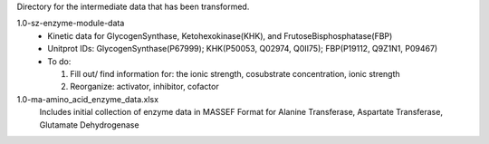 Directory for the intermediate data that has been transformed.

1.0-sz-enzyme-module-data
  - Kinetic data for GlycogenSynthase, Ketohexokinase(KHK), and FrutoseBisphosphatase(FBP)
  - Unitprot IDs: GlycogenSynthase(P67999); KHK(P50053, Q02974, Q0II75); FBP(P19112, Q9Z1N1, P09467)
  - To do:
    
    1. Fill out/ find information for: the ionic strength, cosubstrate concentration, ionic strength
    2. Reorganize: activator, inhibitor, cofactor 

1.0-ma-amino_acid_enzyme_data.xlsx
  Includes initial collection of enzyme data in MASSEF Format for Alanine Transferase, Aspartate Transferase, Glutamate Dehydrogenase
  
